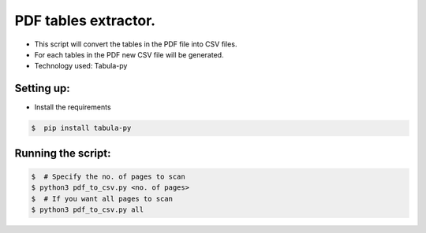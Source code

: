 PDF tables extractor.
=====================

|checkout|

-  This script will convert the tables in the PDF file into CSV files.
-  For each tables in the PDF new CSV file will be generated.
-  Technology used: Tabula-py

Setting up:
-----------

-  Install the requirements

.. code:: sh

     $  pip install tabula-py 

Running the script:
-------------------

.. code:: sh

     $  # Specify the no. of pages to scan
     $ python3 pdf_to_csv.py <no. of pages>    
     $  # If you want all pages to scan
     $ python3 pdf_to_csv.py all 

.. |checkout| image:: https://forthebadge.com/images/badges/check-it-out.svg
  :target: https://github.com/HarshCasper/Rotten-Scripts/tree/master/Python/PDF_Tables_Extractor/

